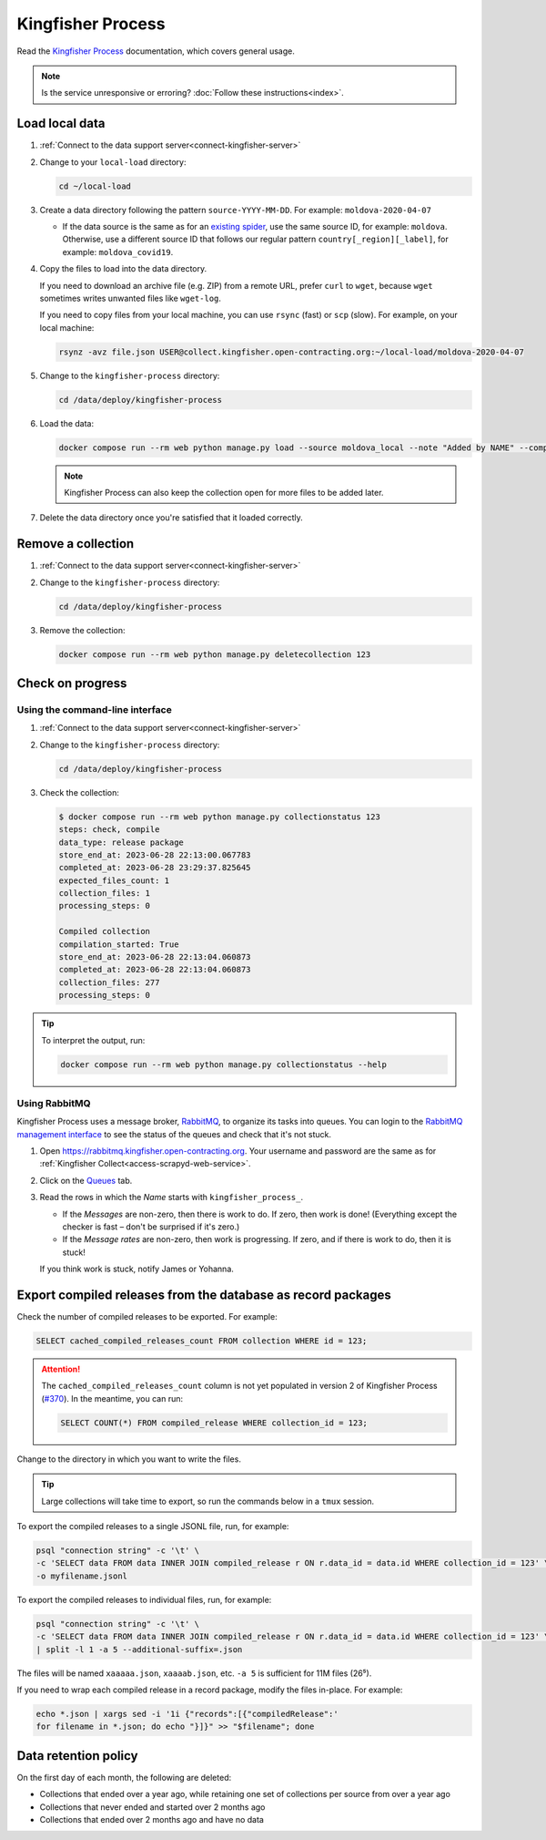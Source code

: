 Kingfisher Process
==================

Read the `Kingfisher Process <https://kingfisher-process.readthedocs.io/en/latest/>`__ documentation, which covers general usage.

.. note::

   Is the service unresponsive or erroring? :doc:`Follow these instructions<index>`.

Load local data
---------------

#. :ref:`Connect to the data support server<connect-kingfisher-server>`
#. Change to your ``local-load`` directory:

   .. code-block:: bash

      cd ~/local-load

#. Create a data directory following the pattern ``source-YYYY-MM-DD``. For example: ``moldova-2020-04-07``

   -  If the data source is the same as for an `existing spider <https://github.com/open-contracting/kingfisher-collect/tree/main/kingfisher_scrapy/spiders#files>`__, use the same source ID, for example: ``moldova``. Otherwise, use a different source ID that follows our regular pattern ``country[_region][_label]``, for example: ``moldova_covid19``.

#. Copy the files to load into the data directory.

   If you need to download an archive file (e.g. ZIP) from a remote URL, prefer ``curl`` to ``wget``, because ``wget`` sometimes writes unwanted files like ``wget-log``.

   If you need to copy files from your local machine, you can use ``rsync`` (fast) or ``scp`` (slow). For example, on your local machine:

   .. code-block:: bash

      rsynz -avz file.json USER@collect.kingfisher.open-contracting.org:~/local-load/moldova-2020-04-07

#. Change to the ``kingfisher-process`` directory:

   .. code-block:: bash

      cd /data/deploy/kingfisher-process

#. Load the data:

   .. code-block:: bash

      docker compose run --rm web python manage.py load --source moldova_local --note "Added by NAME" --compile --check /home/USER/local-load/moldova-2020-04-07

   .. note::

      Kingfisher Process can also keep the collection open for more files to be added later.

#. Delete the data directory once you're satisfied that it loaded correctly.

Remove a collection
-------------------

#. :ref:`Connect to the data support server<connect-kingfisher-server>`
#. Change to the ``kingfisher-process`` directory:

   .. code-block:: bash

      cd /data/deploy/kingfisher-process

#. Remove the collection:

   .. code-block:: bash

      docker compose run --rm web python manage.py deletecollection 123

Check on progress
-----------------

Using the command-line interface
~~~~~~~~~~~~~~~~~~~~~~~~~~~~~~~~

#. :ref:`Connect to the data support server<connect-kingfisher-server>`
#. Change to the ``kingfisher-process`` directory:

   .. code-block:: bash

      cd /data/deploy/kingfisher-process

#. Check the collection:

   .. code-block:: shell-session

      $ docker compose run --rm web python manage.py collectionstatus 123
      steps: check, compile
      data_type: release package
      store_end_at: 2023-06-28 22:13:00.067783
      completed_at: 2023-06-28 23:29:37.825645
      expected_files_count: 1
      collection_files: 1
      processing_steps: 0

      Compiled collection
      compilation_started: True
      store_end_at: 2023-06-28 22:13:04.060873
      completed_at: 2023-06-28 22:13:04.060873
      collection_files: 277
      processing_steps: 0

.. tip::

   To interpret the output, run:

   .. code-block:: bash

      docker compose run --rm web python manage.py collectionstatus --help

.. _kingfisher-process-rabbitmq:

Using RabbitMQ
~~~~~~~~~~~~~~

Kingfisher Process uses a message broker, `RabbitMQ <https://www.rabbitmq.com>`__, to organize its tasks into queues. You can login to the `RabbitMQ management interface <https://rabbitmq.kingfisher.open-contracting.org>`__ to see the status of the queues and check that it's not stuck.

#. Open https://rabbitmq.kingfisher.open-contracting.org. Your username and password are the same as for :ref:`Kingfisher Collect<access-scrapyd-web-service>`.
#. Click on the `Queues <https://rabbitmq.kingfisher.open-contracting.org/#/queues>`__ tab.
#. Read the rows in which the *Name* starts with ``kingfisher_process_``.

   -  If the *Messages* are non-zero, then there is work to do. If zero, then work is done! (Everything except the checker is fast – don't be surprised if it's zero.)
   -  If the *Message rates* are non-zero, then work is progressing. If zero, and if there is work to do, then it is stuck!

   If you think work is stuck, notify James or Yohanna.

Export compiled releases from the database as record packages
-------------------------------------------------------------

Check the number of compiled releases to be exported. For example:

.. code:: sql

   SELECT cached_compiled_releases_count FROM collection WHERE id = 123;

.. attention::

   The ``cached_compiled_releases_count`` column is not yet populated in version 2 of Kingfisher Process (`#370 <https://github.com/open-contracting/kingfisher-process/issues/370>`__). In the meantime, you can run:

   .. code:: sql

      SELECT COUNT(*) FROM compiled_release WHERE collection_id = 123;

Change to the directory in which you want to write the files.

.. tip::

   Large collections will take time to export, so run the commands below in a ``tmux`` session.

To export the compiled releases to a single JSONL file, run, for example:

.. code:: bash

   psql "connection string" -c '\t' \
   -c 'SELECT data FROM data INNER JOIN compiled_release r ON r.data_id = data.id WHERE collection_id = 123' \
   -o myfilename.jsonl

To export the compiled releases to individual files, run, for example:

.. code:: bash

   psql "connection string" -c '\t' \
   -c 'SELECT data FROM data INNER JOIN compiled_release r ON r.data_id = data.id WHERE collection_id = 123' \
   | split -l 1 -a 5 --additional-suffix=.json

The files will be named ``xaaaaa.json``, ``xaaaab.json``, etc. ``-a 5`` is sufficient for 11M files (26⁵).

If you need to wrap each compiled release in a record package, modify the files in-place. For example:

.. code:: bash

   echo *.json | xargs sed -i '1i {"records":[{"compiledRelease":'
   for filename in *.json; do echo "}]}" >> "$filename"; done

Data retention policy
---------------------

On the first day of each month, the following are deleted:

-  Collections that ended over a year ago, while retaining one set of collections per source from over a year ago
-  Collections that never ended and started over 2 months ago
-  Collections that ended over 2 months ago and have no data
